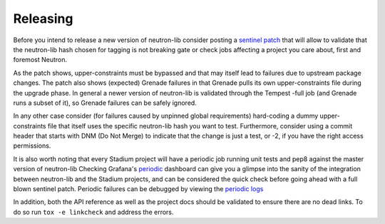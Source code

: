 =========
Releasing
=========

Before you intend to release a new version of neutron-lib consider posting
a `sentinel patch <https://review.opendev.org/#q,I261ec7ea9a5443fd23b806df8c1a109049264fcb,n,z>`_
that will allow to validate that the neutron-lib hash chosen for tagging is
not breaking gate or check jobs affecting a project you care about, first
and foremost Neutron.

As the patch shows, upper-constraints must be bypassed and that may itself
lead to failures due to upstream package changes. The patch also shows (expected)
Grenade failures in that Grenade pulls its own upper-constraints
file during the upgrade phase. In general a newer version of neutron-lib is
validated through the Tempest -full job (and Grenade runs a subset of it), so
Grenade failures can be safely ignored.

In any other case consider (for failures caused by unpinned global requirements)
hard-coding a dummy upper-constraints file that itself uses the specific
neutron-lib hash you want to test. Furthermore, consider using a commit header
that starts with DNM (Do Not Merge) to indicate that the change is just a test,
or -2, if you have the right access permissions.

It is also worth noting that every Stadium project will have a periodic job
running unit tests and pep8 against the master version of neutron-lib
Checking Grafana's `periodic <http://grafana.openstack.org/dashboard/db/neutron-lib-failure-rate?panelId=6&fullscreen>`_
dashboard can give you a glimpse into the sanity of the integration between
neutron-lib and the Stadium projects, and can be considered the quick check
before going ahead with a full blown sentinel patch. Periodic failures can be
debugged by viewing the `periodic logs <http://logs.openstack.org/periodic/git.openstack.org/openstack/>`_

In addition, both the API reference as well as the project docs should be
validated to ensure there are no dead links. To do so run
``tox -e linkcheck`` and address the errors.
